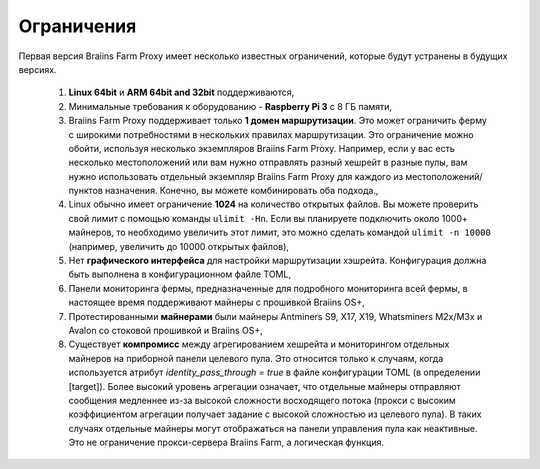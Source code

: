 
.. raw:: html

    <script>
      window.fwSettings={
      'widget_id':77000003511
      };
      !function(){if("function"!=typeof window.FreshworksWidget){var n=function(){n.q.push(arguments)};n.q=[],window.FreshworksWidget=n}}()
    </script>
    <script type='text/javascript' src='https://euc-widget.freshworks.com/widgets/77000003511.js' async defer></script>

###########
Ограничения
###########

.. contents::
  :local:
  :depth: 2

Первая версия Braiins Farm Proxy имеет несколько известных ограничений, которые будут устранены в будущих версиях.

 1.  **Linux 64bit** и **ARM 64bit and 32bit** поддерживаются,
 2.  Минимальные требования к оборудованию - **Raspberry Pi 3** с 8 ГБ памяти,
 3.  Braiins Farm Proxy поддерживает только **1 домен маршрутизации**. Это может ограничить ферму с широкими потребностями в нескольких правилах маршрутизации. Это ограничение можно обойти, используя несколько экземпляров Braiins Farm Proxy. Например, если у вас есть несколько местоположений или вам нужно отправлять разный хешрейт в разные пулы, вам нужно использовать отдельный экземпляр Braiins Farm Proxy для каждого из местоположений/пунктов назначения. Конечно, вы можете комбинировать оба подхода.,
 4.  Linux обычно имеет ограничение **1024** на количество открытых файлов. Вы можете проверить свой лимит с помощью команды ``ulimit -Hn``. Если вы планируете подключить около 1000+ майнеров, то необходимо увеличить этот лимит, это можно сделать командой ``ulimit -n 10000`` (например, увеличить до 10000 открытых файлов),
 5.  Нет **графического интерфейса** для настройки маршрутизации хэшрейта. Конфигурация должна быть выполнена в конфигурационном файле TOML,
 6.  Панели мониторинга фермы, предназначенные для подробного мониторинга всей фермы, в настоящее время поддерживают майнеры с прошивкой Braiins OS+,
 7.  Протестированными **майнерами** были майнеры Antminers S9, X17, X19, Whatsminers M2x/M3x и Avalon со стоковой прошивкой и Braiins OS+,
 8.  Существует **компромисс** между агрегированием хешрейта и мониторингом отдельных майнеров на приборной панели целевого пула. Это относится только к случаям, когда используется атрибут *identity_pass_through = true* в файле конфигурации TOML (в определении [target]). Более высокий уровень агрегации означает, что отдельные майнеры отправляют сообщения медленнее из-за высокой сложности восходящего потока (прокси с высоким коэффициентом агрегации получает задание с высокой сложностью из целевого пула). В таких случаях отдельные майнеры могут отображаться на панели управления пула как неактивные. Это не ограничение прокси-сервера Braiins Farm, а логическая функция.
